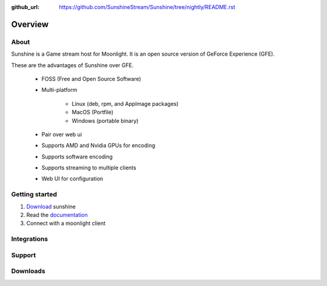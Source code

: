 :github_url: https://github.com/SunshineStream/Sunshine/tree/nightly/README.rst

Overview
========

About
-----
Sunshine is a Game stream host for Moonlight. It is an open source version of GeForce Experience (GFE).

These are the advantages of Sunshine over GFE.

   - FOSS (Free and Open Source Software)
   - Multi-platform

      - Linux (deb, rpm, and AppImage packages)
      - MacOS (Portfile)
      - Windows (portable binary)

   - Pair over web ui
   - Supports AMD and Nvidia GPUs for encoding
   - Supports software encoding
   - Supports streaming to multiple clients
   - Web UI for configuration

Getting started
--------------

1. `Download <https://github.com/SunshineStream/Sunshine/releases/latest>`_ sunshine 
2. Read the `documentation <http://sunshinestream.readthedocs.io/>`_
3. Connect with a moonlight client


Integrations
------------

.. image:: https://img.shields.io/github/workflow/status/sunshinestream/sunshine/CI/master?label=CI%20build&logo=github&style=for-the-badge
   :alt: GitHub Workflow Status (CI)
   :target: https://github.com/SunshineStream/Sunshine/actions/workflows/CI.yml?query=branch%3Amaster

.. image:: https://img.shields.io/github/workflow/status/sunshinestream/sunshine/localize/nightly?label=localize%20build&logo=github&style=for-the-badge
   :alt: GitHub Workflow Status (localize)
   :target: https://github.com/SunshineStream/Sunshine/actions/workflows/localize.yml?query=branch%3Anightly

.. image:: https://img.shields.io/readthedocs/sunshinestream?label=Docs&style=for-the-badge&logo=readthedocs
   :alt: Read the Docs
   :target: http://sunshinestream.readthedocs.io/

.. image:: https://img.shields.io/badge/dynamic/json?color=blue&label=localized&style=for-the-badge&query=%24.progress..data.translationProgress&url=https%3A%2F%2Fbadges.awesome-crowdin.com%2Fstats-15178612-503956.json&logo=crowdin
   :alt: CrowdIn
   :target: https://crowdin.com/project/sunshinestream

Support
---------

.. image:: https://img.shields.io/discord/938534566107418705?label=Discord&style=for-the-badge&color=blue&logo=discord
   :alt: Discord
   :target: https://sunshinestream.github.io/discord

.. image:: https://img.shields.io/github/discussions/sunshinestream/sunshine?logo=github&style=for-the-badge
   :alt: GitHub Discussions
   :target: https://github.com/SunshineStream/Sunshine/discussions

Downloads
---------

.. image:: https://img.shields.io/github/downloads/sunshinestream/sunshine/total?style=for-the-badge&logo=github
   :alt: GitHub Releases
   :target: https://github.com/SunshineStream/Sunshine/releases/latest

.. comment
   image:: https://img.shields.io/docker/pulls/sunshinestream/sunshine?style=for-the-badge&logo=docker
   :alt: Docker
   :target: https://hub.docker.com/r/sunshinestream/sunshine
